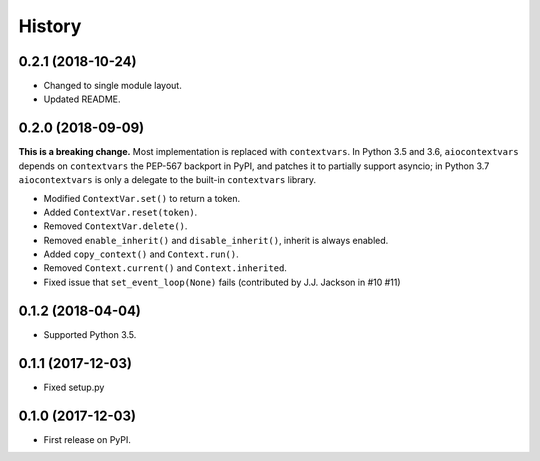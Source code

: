 =======
History
=======

0.2.1 (2018-10-24)
------------------

* Changed to single module layout.
* Updated README.

0.2.0 (2018-09-09)
------------------

**This is a breaking change.** Most implementation is replaced with
``contextvars``. In Python 3.5 and 3.6, ``aiocontextvars`` depends on
``contextvars`` the PEP-567 backport in PyPI, and patches it to partially
support asyncio; in Python 3.7 ``aiocontextvars`` is only a delegate to the
built-in ``contextvars`` library.

* Modified ``ContextVar.set()`` to return a token.
* Added ``ContextVar.reset(token)``.
* Removed ``ContextVar.delete()``.
* Removed ``enable_inherit()`` and ``disable_inherit()``, inherit is always enabled.
* Added ``copy_context()`` and ``Context.run()``.
* Removed ``Context.current()`` and ``Context.inherited``.
* Fixed issue that ``set_event_loop(None)`` fails (contributed by J.J. Jackson in #10 #11)

0.1.2 (2018-04-04)
------------------

* Supported Python 3.5.

0.1.1 (2017-12-03)
------------------

* Fixed setup.py

0.1.0 (2017-12-03)
------------------

* First release on PyPI.
